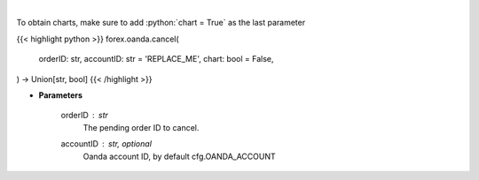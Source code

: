 .. role:: python(code)
    :language: python
    :class: highlight

|

.. raw:: html

    <h3>
    > Request cancellation of a pending order.
    </h3>

To obtain charts, make sure to add :python:`chart = True` as the last parameter

{{< highlight python >}}
forex.oanda.cancel(
    orderID: str,
    accountID: str = 'REPLACE_ME',
    chart: bool = False,
) -> Union[str, bool]
{{< /highlight >}}

* **Parameters**

    orderID : *str*
        The pending order ID to cancel.
    accountID : str, optional
        Oanda account ID, by default cfg.OANDA_ACCOUNT
    